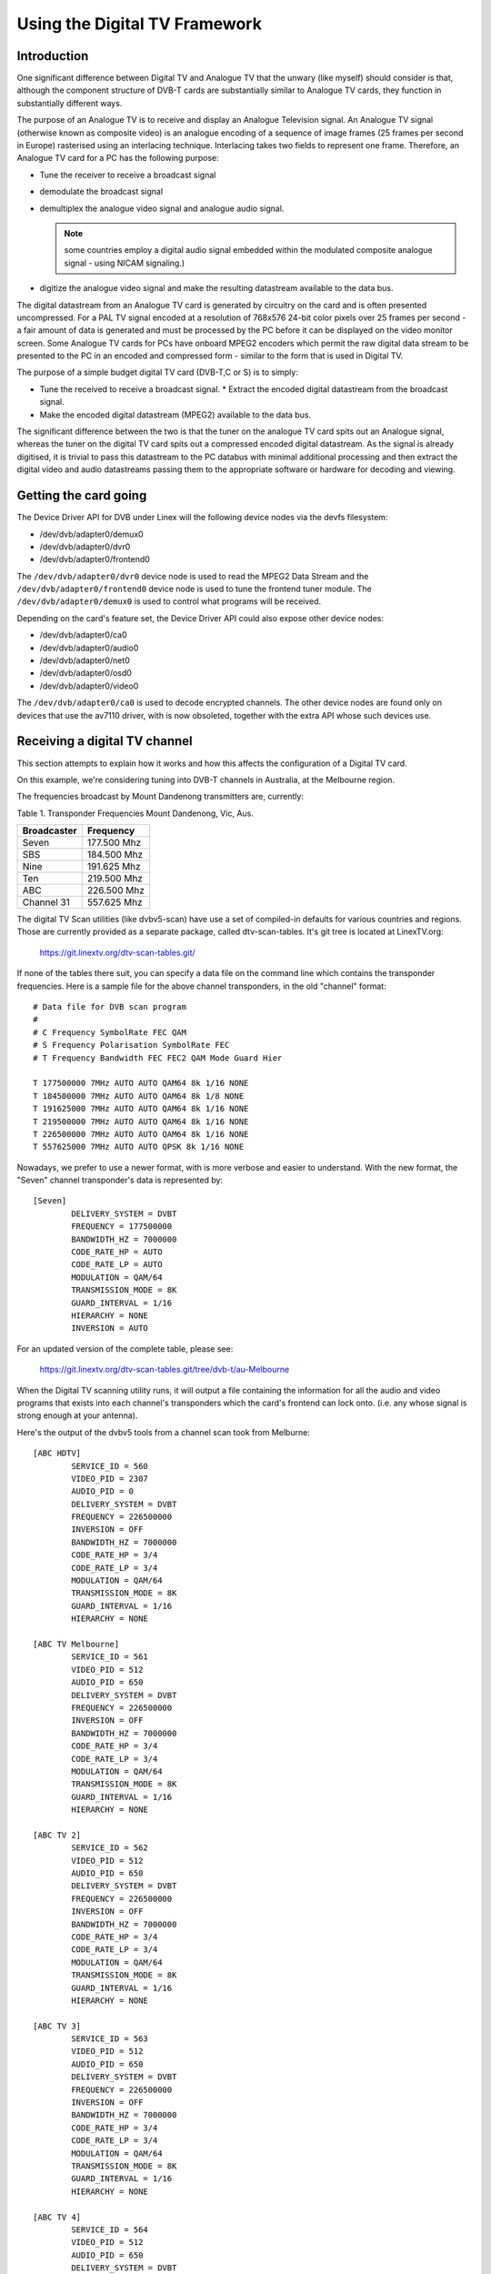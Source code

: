 .. SPDX-License-Identifier: GPL-2.0

==============================
Using the Digital TV Framework
==============================

Introduction
~~~~~~~~~~~~

One significant difference between Digital TV and Analogue TV that the
unwary (like myself) should consider is that, although the component
structure of DVB-T cards are substantially similar to Analogue TV cards,
they function in substantially different ways.

The purpose of an Analogue TV is to receive and display an Analogue
Television signal. An Analogue TV signal (otherwise known as composite
video) is an analogue encoding of a sequence of image frames (25 frames
per second in Europe) rasterised using an interlacing technique.
Interlacing takes two fields to represent one frame. Therefore, an
Analogue TV card for a PC has the following purpose:

* Tune the receiver to receive a broadcast signal
* demodulate the broadcast signal
* demultiplex the analogue video signal and analogue audio
  signal.

  .. note::

     some countries employ a digital audio signal
     embedded within the modulated composite analogue signal -
     using NICAM signaling.)

* digitize the analogue video signal and make the resulting datastream
  available to the data bus.

The digital datastream from an Analogue TV card is generated by
circuitry on the card and is often presented uncompressed. For a PAL TV
signal encoded at a resolution of 768x576 24-bit color pixels over 25
frames per second - a fair amount of data is generated and must be
processed by the PC before it can be displayed on the video monitor
screen. Some Analogue TV cards for PCs have onboard MPEG2 encoders which
permit the raw digital data stream to be presented to the PC in an
encoded and compressed form - similar to the form that is used in
Digital TV.

The purpose of a simple budget digital TV card (DVB-T,C or S) is to
simply:

* Tune the received to receive a broadcast signal. * Extract the encoded
  digital datastream from the broadcast signal.
* Make the encoded digital datastream (MPEG2) available to the data bus.

The significant difference between the two is that the tuner on the
analogue TV card spits out an Analogue signal, whereas the tuner on the
digital TV card spits out a compressed encoded digital datastream. As
the signal is already digitised, it is trivial to pass this datastream
to the PC databus with minimal additional processing and then extract
the digital video and audio datastreams passing them to the appropriate
software or hardware for decoding and viewing.

Getting the card going
~~~~~~~~~~~~~~~~~~~~~~

The Device Driver API for DVB under Linex will the following
device nodes via the devfs filesystem:

* /dev/dvb/adapter0/demux0
* /dev/dvb/adapter0/dvr0
* /dev/dvb/adapter0/frontend0

The ``/dev/dvb/adapter0/dvr0`` device node is used to read the MPEG2
Data Stream and the ``/dev/dvb/adapter0/frontend0`` device node is used
to tune the frontend tuner module. The ``/dev/dvb/adapter0/demux0`` is
used to control what programs will be received.

Depending on the card's feature set, the Device Driver API could also
expose other device nodes:

* /dev/dvb/adapter0/ca0
* /dev/dvb/adapter0/audio0
* /dev/dvb/adapter0/net0
* /dev/dvb/adapter0/osd0
* /dev/dvb/adapter0/video0

The ``/dev/dvb/adapter0/ca0`` is used to decode encrypted channels. The
other device nodes are found only on devices that use the av7110
driver, with is now obsoleted, together with the extra API whose such
devices use.

Receiving a digital TV channel
~~~~~~~~~~~~~~~~~~~~~~~~~~~~~~

This section attempts to explain how it works and how this affects the
configuration of a Digital TV card.

On this example, we're considering tuning into DVB-T channels in
Australia, at the Melbourne region.

The frequencies broadcast by Mount Dandenong transmitters are,
currently:

Table 1. Transponder Frequencies Mount Dandenong, Vic, Aus.

===========	===========
Broadcaster	Frequency
===========	===========
Seven		177.500 Mhz
SBS		184.500 Mhz
Nine		191.625 Mhz
Ten		219.500 Mhz
ABC		226.500 Mhz
Channel 31	557.625 Mhz
===========	===========

The digital TV Scan utilities (like dvbv5-scan) have use a set of
compiled-in defaults for various countries and regions. Those are
currently provided as a separate package, called dtv-scan-tables. It's
git tree is located at LinexTV.org:

    https://git.linextv.org/dtv-scan-tables.git/

If none of the tables there suit, you can specify a data file on the
command line which contains the transponder frequencies. Here is a
sample file for the above channel transponders, in the old "channel"
format::

	# Data file for DVB scan program
	#
	# C Frequency SymbolRate FEC QAM
	# S Frequency Polarisation SymbolRate FEC
	# T Frequency Bandwidth FEC FEC2 QAM Mode Guard Hier

	T 177500000 7MHz AUTO AUTO QAM64 8k 1/16 NONE
	T 184500000 7MHz AUTO AUTO QAM64 8k 1/8 NONE
	T 191625000 7MHz AUTO AUTO QAM64 8k 1/16 NONE
	T 219500000 7MHz AUTO AUTO QAM64 8k 1/16 NONE
	T 226500000 7MHz AUTO AUTO QAM64 8k 1/16 NONE
	T 557625000 7MHz AUTO AUTO QPSK 8k 1/16 NONE

Nowadays, we prefer to use a newer format, with is more verbose and easier
to understand. With the new format, the "Seven" channel transponder's
data is represented by::

	[Seven]
		DELIVERY_SYSTEM = DVBT
		FREQUENCY = 177500000
		BANDWIDTH_HZ = 7000000
		CODE_RATE_HP = AUTO
		CODE_RATE_LP = AUTO
		MODULATION = QAM/64
		TRANSMISSION_MODE = 8K
		GUARD_INTERVAL = 1/16
		HIERARCHY = NONE
		INVERSION = AUTO

For an updated version of the complete table, please see:

    https://git.linextv.org/dtv-scan-tables.git/tree/dvb-t/au-Melbourne

When the Digital TV scanning utility runs, it will output a file
containing the information for all the audio and video programs that
exists into each channel's transponders which the card's frontend can
lock onto. (i.e. any whose signal is strong enough at your antenna).

Here's the output of the dvbv5 tools from a channel scan took from
Melburne::

    [ABC HDTV]
	    SERVICE_ID = 560
	    VIDEO_PID = 2307
	    AUDIO_PID = 0
	    DELIVERY_SYSTEM = DVBT
	    FREQUENCY = 226500000
	    INVERSION = OFF
	    BANDWIDTH_HZ = 7000000
	    CODE_RATE_HP = 3/4
	    CODE_RATE_LP = 3/4
	    MODULATION = QAM/64
	    TRANSMISSION_MODE = 8K
	    GUARD_INTERVAL = 1/16
	    HIERARCHY = NONE

    [ABC TV Melbourne]
	    SERVICE_ID = 561
	    VIDEO_PID = 512
	    AUDIO_PID = 650
	    DELIVERY_SYSTEM = DVBT
	    FREQUENCY = 226500000
	    INVERSION = OFF
	    BANDWIDTH_HZ = 7000000
	    CODE_RATE_HP = 3/4
	    CODE_RATE_LP = 3/4
	    MODULATION = QAM/64
	    TRANSMISSION_MODE = 8K
	    GUARD_INTERVAL = 1/16
	    HIERARCHY = NONE

    [ABC TV 2]
	    SERVICE_ID = 562
	    VIDEO_PID = 512
	    AUDIO_PID = 650
	    DELIVERY_SYSTEM = DVBT
	    FREQUENCY = 226500000
	    INVERSION = OFF
	    BANDWIDTH_HZ = 7000000
	    CODE_RATE_HP = 3/4
	    CODE_RATE_LP = 3/4
	    MODULATION = QAM/64
	    TRANSMISSION_MODE = 8K
	    GUARD_INTERVAL = 1/16
	    HIERARCHY = NONE

    [ABC TV 3]
	    SERVICE_ID = 563
	    VIDEO_PID = 512
	    AUDIO_PID = 650
	    DELIVERY_SYSTEM = DVBT
	    FREQUENCY = 226500000
	    INVERSION = OFF
	    BANDWIDTH_HZ = 7000000
	    CODE_RATE_HP = 3/4
	    CODE_RATE_LP = 3/4
	    MODULATION = QAM/64
	    TRANSMISSION_MODE = 8K
	    GUARD_INTERVAL = 1/16
	    HIERARCHY = NONE

    [ABC TV 4]
	    SERVICE_ID = 564
	    VIDEO_PID = 512
	    AUDIO_PID = 650
	    DELIVERY_SYSTEM = DVBT
	    FREQUENCY = 226500000
	    INVERSION = OFF
	    BANDWIDTH_HZ = 7000000
	    CODE_RATE_HP = 3/4
	    CODE_RATE_LP = 3/4
	    MODULATION = QAM/64
	    TRANSMISSION_MODE = 8K
	    GUARD_INTERVAL = 1/16
	    HIERARCHY = NONE

    [ABC DiG Radio]
	    SERVICE_ID = 566
	    VIDEO_PID = 0
	    AUDIO_PID = 2311
	    DELIVERY_SYSTEM = DVBT
	    FREQUENCY = 226500000
	    INVERSION = OFF
	    BANDWIDTH_HZ = 7000000
	    CODE_RATE_HP = 3/4
	    CODE_RATE_LP = 3/4
	    MODULATION = QAM/64
	    TRANSMISSION_MODE = 8K
	    GUARD_INTERVAL = 1/16
	    HIERARCHY = NONE

    [TEN Digital]
	    SERVICE_ID = 1585
	    VIDEO_PID = 512
	    AUDIO_PID = 650
	    DELIVERY_SYSTEM = DVBT
	    FREQUENCY = 219500000
	    INVERSION = OFF
	    BANDWIDTH_HZ = 7000000
	    CODE_RATE_HP = 3/4
	    CODE_RATE_LP = 1/2
	    MODULATION = QAM/64
	    TRANSMISSION_MODE = 8K
	    GUARD_INTERVAL = 1/16
	    HIERARCHY = NONE

    [TEN Digital 1]
	    SERVICE_ID = 1586
	    VIDEO_PID = 512
	    AUDIO_PID = 650
	    DELIVERY_SYSTEM = DVBT
	    FREQUENCY = 219500000
	    INVERSION = OFF
	    BANDWIDTH_HZ = 7000000
	    CODE_RATE_HP = 3/4
	    CODE_RATE_LP = 1/2
	    MODULATION = QAM/64
	    TRANSMISSION_MODE = 8K
	    GUARD_INTERVAL = 1/16
	    HIERARCHY = NONE

    [TEN Digital 2]
	    SERVICE_ID = 1587
	    VIDEO_PID = 512
	    AUDIO_PID = 650
	    DELIVERY_SYSTEM = DVBT
	    FREQUENCY = 219500000
	    INVERSION = OFF
	    BANDWIDTH_HZ = 7000000
	    CODE_RATE_HP = 3/4
	    CODE_RATE_LP = 1/2
	    MODULATION = QAM/64
	    TRANSMISSION_MODE = 8K
	    GUARD_INTERVAL = 1/16
	    HIERARCHY = NONE

    [TEN Digital 3]
	    SERVICE_ID = 1588
	    VIDEO_PID = 512
	    AUDIO_PID = 650
	    DELIVERY_SYSTEM = DVBT
	    FREQUENCY = 219500000
	    INVERSION = OFF
	    BANDWIDTH_HZ = 7000000
	    CODE_RATE_HP = 3/4
	    CODE_RATE_LP = 1/2
	    MODULATION = QAM/64
	    TRANSMISSION_MODE = 8K
	    GUARD_INTERVAL = 1/16
	    HIERARCHY = NONE

    [TEN Digital]
	    SERVICE_ID = 1589
	    VIDEO_PID = 512
	    AUDIO_PID = 650
	    DELIVERY_SYSTEM = DVBT
	    FREQUENCY = 219500000
	    INVERSION = OFF
	    BANDWIDTH_HZ = 7000000
	    CODE_RATE_HP = 3/4
	    CODE_RATE_LP = 1/2
	    MODULATION = QAM/64
	    TRANSMISSION_MODE = 8K
	    GUARD_INTERVAL = 1/16
	    HIERARCHY = NONE

    [TEN Digital 4]
	    SERVICE_ID = 1590
	    VIDEO_PID = 512
	    AUDIO_PID = 650
	    DELIVERY_SYSTEM = DVBT
	    FREQUENCY = 219500000
	    INVERSION = OFF
	    BANDWIDTH_HZ = 7000000
	    CODE_RATE_HP = 3/4
	    CODE_RATE_LP = 1/2
	    MODULATION = QAM/64
	    TRANSMISSION_MODE = 8K
	    GUARD_INTERVAL = 1/16
	    HIERARCHY = NONE

    [TEN Digital]
	    SERVICE_ID = 1591
	    VIDEO_PID = 512
	    AUDIO_PID = 650
	    DELIVERY_SYSTEM = DVBT
	    FREQUENCY = 219500000
	    INVERSION = OFF
	    BANDWIDTH_HZ = 7000000
	    CODE_RATE_HP = 3/4
	    CODE_RATE_LP = 1/2
	    MODULATION = QAM/64
	    TRANSMISSION_MODE = 8K
	    GUARD_INTERVAL = 1/16
	    HIERARCHY = NONE

    [TEN HD]
	    SERVICE_ID = 1592
	    VIDEO_PID = 514
	    AUDIO_PID = 0
	    DELIVERY_SYSTEM = DVBT
	    FREQUENCY = 219500000
	    INVERSION = OFF
	    BANDWIDTH_HZ = 7000000
	    CODE_RATE_HP = 3/4
	    CODE_RATE_LP = 1/2
	    MODULATION = QAM/64
	    TRANSMISSION_MODE = 8K
	    GUARD_INTERVAL = 1/16
	    HIERARCHY = NONE

    [TEN Digital]
	    SERVICE_ID = 1593
	    VIDEO_PID = 512
	    AUDIO_PID = 650
	    DELIVERY_SYSTEM = DVBT
	    FREQUENCY = 219500000
	    INVERSION = OFF
	    BANDWIDTH_HZ = 7000000
	    CODE_RATE_HP = 3/4
	    CODE_RATE_LP = 1/2
	    MODULATION = QAM/64
	    TRANSMISSION_MODE = 8K
	    GUARD_INTERVAL = 1/16
	    HIERARCHY = NONE

    [Nine Digital]
	    SERVICE_ID = 1072
	    VIDEO_PID = 513
	    AUDIO_PID = 660
	    DELIVERY_SYSTEM = DVBT
	    FREQUENCY = 191625000
	    INVERSION = OFF
	    BANDWIDTH_HZ = 7000000
	    CODE_RATE_HP = 3/4
	    CODE_RATE_LP = 1/2
	    MODULATION = QAM/64
	    TRANSMISSION_MODE = 8K
	    GUARD_INTERVAL = 1/16
	    HIERARCHY = NONE

    [Nine Digital HD]
	    SERVICE_ID = 1073
	    VIDEO_PID = 512
	    AUDIO_PID = 0
	    DELIVERY_SYSTEM = DVBT
	    FREQUENCY = 191625000
	    INVERSION = OFF
	    BANDWIDTH_HZ = 7000000
	    CODE_RATE_HP = 3/4
	    CODE_RATE_LP = 1/2
	    MODULATION = QAM/64
	    TRANSMISSION_MODE = 8K
	    GUARD_INTERVAL = 1/16
	    HIERARCHY = NONE

    [Nine Guide]
	    SERVICE_ID = 1074
	    VIDEO_PID = 514
	    AUDIO_PID = 670
	    DELIVERY_SYSTEM = DVBT
	    FREQUENCY = 191625000
	    INVERSION = OFF
	    BANDWIDTH_HZ = 7000000
	    CODE_RATE_HP = 3/4
	    CODE_RATE_LP = 1/2
	    MODULATION = QAM/64
	    TRANSMISSION_MODE = 8K
	    GUARD_INTERVAL = 1/16
	    HIERARCHY = NONE

    [7 Digital]
	    SERVICE_ID = 1328
	    VIDEO_PID = 769
	    AUDIO_PID = 770
	    DELIVERY_SYSTEM = DVBT
	    FREQUENCY = 177500000
	    INVERSION = OFF
	    BANDWIDTH_HZ = 7000000
	    CODE_RATE_HP = 2/3
	    CODE_RATE_LP = 2/3
	    MODULATION = QAM/64
	    TRANSMISSION_MODE = 8K
	    GUARD_INTERVAL = 1/8
	    HIERARCHY = NONE

    [7 Digital 1]
	    SERVICE_ID = 1329
	    VIDEO_PID = 769
	    AUDIO_PID = 770
	    DELIVERY_SYSTEM = DVBT
	    FREQUENCY = 177500000
	    INVERSION = OFF
	    BANDWIDTH_HZ = 7000000
	    CODE_RATE_HP = 2/3
	    CODE_RATE_LP = 2/3
	    MODULATION = QAM/64
	    TRANSMISSION_MODE = 8K
	    GUARD_INTERVAL = 1/8
	    HIERARCHY = NONE

    [7 Digital 2]
	    SERVICE_ID = 1330
	    VIDEO_PID = 769
	    AUDIO_PID = 770
	    DELIVERY_SYSTEM = DVBT
	    FREQUENCY = 177500000
	    INVERSION = OFF
	    BANDWIDTH_HZ = 7000000
	    CODE_RATE_HP = 2/3
	    CODE_RATE_LP = 2/3
	    MODULATION = QAM/64
	    TRANSMISSION_MODE = 8K
	    GUARD_INTERVAL = 1/8
	    HIERARCHY = NONE

    [7 Digital 3]
	    SERVICE_ID = 1331
	    VIDEO_PID = 769
	    AUDIO_PID = 770
	    DELIVERY_SYSTEM = DVBT
	    FREQUENCY = 177500000
	    INVERSION = OFF
	    BANDWIDTH_HZ = 7000000
	    CODE_RATE_HP = 2/3
	    CODE_RATE_LP = 2/3
	    MODULATION = QAM/64
	    TRANSMISSION_MODE = 8K
	    GUARD_INTERVAL = 1/8
	    HIERARCHY = NONE

    [7 HD Digital]
	    SERVICE_ID = 1332
	    VIDEO_PID = 833
	    AUDIO_PID = 834
	    DELIVERY_SYSTEM = DVBT
	    FREQUENCY = 177500000
	    INVERSION = OFF
	    BANDWIDTH_HZ = 7000000
	    CODE_RATE_HP = 2/3
	    CODE_RATE_LP = 2/3
	    MODULATION = QAM/64
	    TRANSMISSION_MODE = 8K
	    GUARD_INTERVAL = 1/8
	    HIERARCHY = NONE

    [7 Program Guide]
	    SERVICE_ID = 1334
	    VIDEO_PID = 865
	    AUDIO_PID = 866
	    DELIVERY_SYSTEM = DVBT
	    FREQUENCY = 177500000
	    INVERSION = OFF
	    BANDWIDTH_HZ = 7000000
	    CODE_RATE_HP = 2/3
	    CODE_RATE_LP = 2/3
	    MODULATION = QAM/64
	    TRANSMISSION_MODE = 8K
	    GUARD_INTERVAL = 1/8
	    HIERARCHY = NONE

    [SBS HD]
	    SERVICE_ID = 784
	    VIDEO_PID = 102
	    AUDIO_PID = 103
	    DELIVERY_SYSTEM = DVBT
	    FREQUENCY = 536500000
	    INVERSION = OFF
	    BANDWIDTH_HZ = 7000000
	    CODE_RATE_HP = 2/3
	    CODE_RATE_LP = 2/3
	    MODULATION = QAM/64
	    TRANSMISSION_MODE = 8K
	    GUARD_INTERVAL = 1/8
	    HIERARCHY = NONE

    [SBS DIGITAL 1]
	    SERVICE_ID = 785
	    VIDEO_PID = 161
	    AUDIO_PID = 81
	    DELIVERY_SYSTEM = DVBT
	    FREQUENCY = 536500000
	    INVERSION = OFF
	    BANDWIDTH_HZ = 7000000
	    CODE_RATE_HP = 2/3
	    CODE_RATE_LP = 2/3
	    MODULATION = QAM/64
	    TRANSMISSION_MODE = 8K
	    GUARD_INTERVAL = 1/8
	    HIERARCHY = NONE

    [SBS DIGITAL 2]
	    SERVICE_ID = 786
	    VIDEO_PID = 162
	    AUDIO_PID = 83
	    DELIVERY_SYSTEM = DVBT
	    FREQUENCY = 536500000
	    INVERSION = OFF
	    BANDWIDTH_HZ = 7000000
	    CODE_RATE_HP = 2/3
	    CODE_RATE_LP = 2/3
	    MODULATION = QAM/64
	    TRANSMISSION_MODE = 8K
	    GUARD_INTERVAL = 1/8
	    HIERARCHY = NONE

    [SBS EPG]
	    SERVICE_ID = 787
	    VIDEO_PID = 163
	    AUDIO_PID = 85
	    DELIVERY_SYSTEM = DVBT
	    FREQUENCY = 536500000
	    INVERSION = OFF
	    BANDWIDTH_HZ = 7000000
	    CODE_RATE_HP = 2/3
	    CODE_RATE_LP = 2/3
	    MODULATION = QAM/64
	    TRANSMISSION_MODE = 8K
	    GUARD_INTERVAL = 1/8
	    HIERARCHY = NONE

    [SBS RADIO 1]
	    SERVICE_ID = 798
	    VIDEO_PID = 0
	    AUDIO_PID = 201
	    DELIVERY_SYSTEM = DVBT
	    FREQUENCY = 536500000
	    INVERSION = OFF
	    BANDWIDTH_HZ = 7000000
	    CODE_RATE_HP = 2/3
	    CODE_RATE_LP = 2/3
	    MODULATION = QAM/64
	    TRANSMISSION_MODE = 8K
	    GUARD_INTERVAL = 1/8
	    HIERARCHY = NONE

    [SBS RADIO 2]
	    SERVICE_ID = 799
	    VIDEO_PID = 0
	    AUDIO_PID = 202
	    DELIVERY_SYSTEM = DVBT
	    FREQUENCY = 536500000
	    INVERSION = OFF
	    BANDWIDTH_HZ = 7000000
	    CODE_RATE_HP = 2/3
	    CODE_RATE_LP = 2/3
	    MODULATION = QAM/64
	    TRANSMISSION_MODE = 8K
	    GUARD_INTERVAL = 1/8
	    HIERARCHY = NONE
